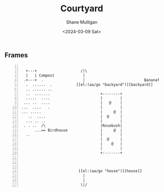 #+TITLE: Courtyard
#+DATE: <2024-03-09 Sat>
#+AUTHOR: Shane Mulligan
#+KEYWORDS: ascii-adventures

** Frames
:PROPERTIES:
:delay:    1
:END:

#+BEGIN_SRC hypertext -n :async :results verbatim code

   +---+                    /|\
   |   | Compost             |
  .+---+  .                  |                           Bananafruit
   .  ......  .           [[el:(aa/go "backyard")][backyard]]
   .. ...... ..
   ..  .......                       +--------+
   .....  ....                       |        |
  ... ..  ....                       |   @    |
 ...  ....   .                       |        |
 ... .....                           |     @  |
    ..  ....                         |  @     |
   ... .. ..                         |        |
  . . ..  /\                         |Rosebush|
       ...== Birdhouse               |     @  |
   ..                                |        |
                                     |  @     |
                                     |    @   |
                                     |        |
                                     +--------+



                           [[el:(aa/go "house")][house]]
                             |
                             |
                            \|/
#+END_SRC
